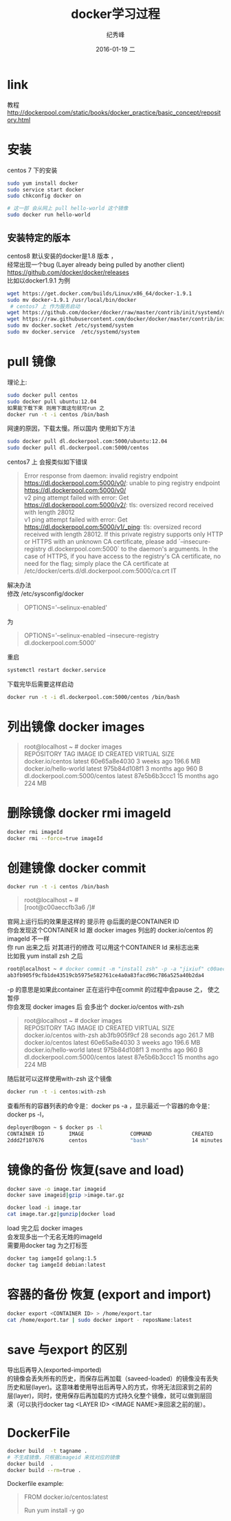 # -*- coding:utf-8-unix -*-
#+LANGUAGE:  zh
#+TITLE:     docker学习过程
#+AUTHOR:    纪秀峰
#+EMAIL:     jixiuf@gmail.com
#+DATE:     2016-01-19 二
#+DESCRIPTION:docker学习过程
#+KEYWORDS: docker Centos
#+TAGS:Docker:Linux:Centos
#+FILETAGS:
#+OPTIONS:   H:2 num:nil toc:t \n:t @:t ::t |:t ^:nil -:t f:t *:t <:t
#+OPTIONS:   TeX:t LaTeX:t skip:nil d:nil todo:t pri:nil

* link
  教程 http://dockerpool.com/static/books/docker_practice/basic_concept/repository.html
* 安装
  centos 7 下的安装
   #+BEGIN_SRC sh
     sudo yum install docker
     sudo service start docker
     sudo chkconfig docker on

     # 这一部 会从网上 pull hello-world 这个镜像
     sudo docker run hello-world
   #+END_SRC
** 安装特定的版本
   centos8 默认安装的docker是1.8 版本 ，
   经常出现一个bug (Layer already being pulled by another client)
   https://github.com/docker/docker/releases
   比如以docker1.9.1 为例
  #+BEGIN_SRC sh
  wget https://get.docker.com/builds/Linux/x86_64/docker-1.9.1
  sudo mv docker-1.9.1 /usr/local/bin/docker
   # centos7 上 作为服务启动
  wget https://github.com/docker/docker/raw/master/contrib/init/systemd/docker.service
  wget https://raw.githubusercontent.com/docker/docker/master/contrib/init/systemd/docker.socket
  sudo mv docker.socket /etc/systemd/system
  sudo mv docker.service  /etc/systemd/system
  #+END_SRC
* pull 镜像
  理论上:
#+BEGIN_SRC sh
  sudo docker pull centos
  sudo docker pull ubuntu:12.04
  如果能下载下来 则用下面这句就可run 之
  docker run -t -i centos /bin/bash
#+END_SRC
网速的原因，下载太慢。所以国内 使用如下方法
#+BEGIN_SRC sh
  sudo docker pull dl.dockerpool.com:5000/ubuntu:12.04
  sudo docker pull dl.dockerpool.com:5000/centos
#+END_SRC
centos7 上 会报类似如下错误
#+BEGIN_QUOTE
Error response from daemon: invalid registry endpoint https://dl.dockerpool.com:5000/v0/: unable to ping registry endpoint https://dl.dockerpool.com:5000/v0/
v2 ping attempt failed with error: Get https://dl.dockerpool.com:5000/v2/: tls: oversized record received with length 28012
v1 ping attempt failed with error: Get https://dl.dockerpool.com:5000/v1/_ping: tls: oversized record received with length 28012. If this private registry supports only HTTP or HTTPS with an unknown CA certificate, please add `--insecure-registry dl.dockerpool.com:5000` to the daemon's arguments. In the case of HTTPS, if you have access to the registry's CA certificate, no need for the flag; simply place the CA certificate at /etc/docker/certs.d/dl.dockerpool.com:5000/ca.crt IT
#+END_QUOTE
解决办法
修改 /etc/sysconfig/docker
#+BEGIN_QUOTE
OPTIONS='--selinux-enabled'
#+END_QUOTE
为
#+BEGIN_QUOTE
OPTIONS='--selinux-enabled --insecure-registry dl.dockerpool.com:5000'
#+END_QUOTE
重启
#+BEGIN_SRC sh
  systemctl restart docker.service
#+END_SRC
下载完毕后需要这样启动
#+BEGIN_SRC sh
  docker run -t -i dl.dockerpool.com:5000/centos /bin/bash
#+END_SRC

* 列出镜像 docker images
  #+BEGIN_QUOTE
  root@localhost ~ # docker images
  REPOSITORY                      TAG                 IMAGE ID            CREATED             VIRTUAL SIZE
  docker.io/centos                latest              60e65a8e4030        3 weeks ago         196.6 MB
  docker.io/hello-world           latest              975b84d108f1        3 months ago        960 B
  dl.dockerpool.com:5000/centos   latest              87e5b6b3ccc1        15 months ago       224 MB
  #+END_QUOTE

* 删除镜像 docker rmi imageId
  #+BEGIN_SRC sh
    docker rmi imageId
    docker rmi --force=true imageId
  #+END_SRC

* 创建镜像 docker commit
  #+BEGIN_SRC sh
    docker run -t -i centos /bin/bash
  #+END_SRC
#+BEGIN_QUOTE
root@localhost ~ #
[root@c00aeccfb3a6 /]#
#+END_QUOTE
官网上运行后的效果是这样的 提示符 @后面的是CONTAINER ID
你会发现这个CONTAINER Id 跟 docker images 列出的 docker.io/centos 的imageId 不一样
你 run 出来之后 对其进行的修改 可以用这个CONTAINER Id 来标志出来
比如我 yum install zsh 之后
#+BEGIN_SRC sh
root@localhost ~ # docker commit -m "install zsh" -p -a "jixiuf" c00aeccfb3a6 docker.io/centos:with-zsh
ab3fb905f9cfb1de43519cb5975e582761ce4a0a83facd96c786a525a40b2da4
#+END_SRC
-p 的意思是如果此container 正在运行中在commit 的过程中会pause 之， 使之暂停
你会发现 docker images 后 会多出个 docker.io/centos with-zsh
#+BEGIN_QUOTE
root@localhost ~ # docker images
REPOSITORY                      TAG                 IMAGE ID            CREATED             VIRTUAL SIZE
docker.io/centos                with-zsh            ab3fb905f9cf        28 seconds ago      261.7 MB
docker.io/centos                latest              60e65a8e4030        3 weeks ago         196.6 MB
docker.io/hello-world           latest              975b84d108f1        3 months ago        960 B
dl.dockerpool.com:5000/centos   latest              87e5b6b3ccc1        15 months ago       224 MB
#+END_QUOTE
#+END_HTML
随后就可以这样使用with-zsh 这个镜像
#+BEGIN_SRC sh
  docker run -t -i centos:with-zsh
#+END_SRC

查看所有的容器列表的命令是：docker ps -a ，显示最近一个容器的命令是：docker ps -l，
#+BEGIN_SRC sh
deployer@bogon ~ $ docker ps -l
CONTAINER ID        IMAGE               COMMAND             CREATED             STATUS                     PORTS               NAMES
2ddd2f107676        centos              "bash"              14 minutes ago      Exited (0) 3 seconds ago                       gigantic_meninsky
#+END_SRC

* 镜像的备份 恢复(save and load)
  #+BEGIN_SRC sh
  docker save -o image.tar imageid
  docker save imageid|gzip >image.tar.gz
  #+END_SRC
  #+BEGIN_SRC sh
  docker load -i image.tar
  cat image.tar.gz|gunzip|docker load
  #+END_SRC
  load 完之后 docker images
  会发现多出一个无名无姓的imageId
  需要用docker tag 为之打标签
  #+BEGIN_SRC sh
  docker tag iamgeId golang:1.5
  docker tag iamgeId debian:latest
  #+END_SRC
* 容器的备份 恢复 (export and import)
  #+BEGIN_SRC sh
  docker export <CONTAINER ID> > /home/export.tar
  cat /home/export.tar | sudo docker import - reposName:latest
  #+END_SRC
*  save 与export 的区别
导出后再导入(exported-imported)
的镜像会丢失所有的历史，而保存后再加载（saveed-loaded）的镜像没有丢失
历史和层(layer)。这意味着使用导出后再导入的方式，你将无法回滚到之前的
层(layer)，同时，使用保存后再加载的方式持久化整个镜像，就可以做到层回
滚（可以执行docker tag <LAYER ID> <IMAGE NAME>来回滚之前的层）。

*  DockerFile
  #+BEGIN_SRC sh
    docker build  -t tagname .
    # 不生成镜像，只根据imageid 来找对应的镜像
    docker build  .
    docker build --rm=true .
  #+END_SRC
  Dockerfile example:
#+BEGIN_QUOTE
FROM docker.io/centos:latest
# 1 install go1.4+
Run yum install -y go
#+END_QUOTE
